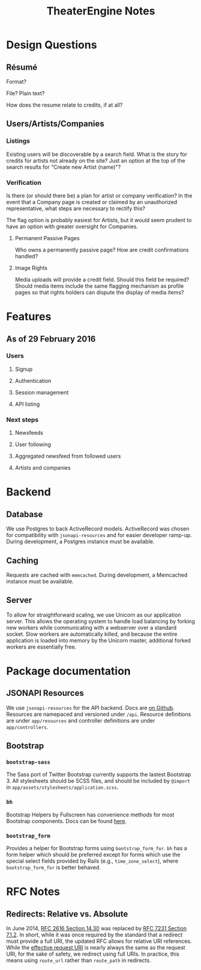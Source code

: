#+TITLE:TheaterEngine Notes
#+STARTUP: showall

* Design Questions
** Résumé
   Format?

   File? Plain text?

   How does the resume relate to credits, if at all?
** Users/Artists/Companies
*** Listings
    Existing users will be discoverable by a search field. What is the story for
    credits for artists not already on the site? Just an option at the top of the
    search results for "Create new Artist (name)"?
*** Verification
    Is there (or should there be) a plan for artist or company verification? In
    the event that a Company page is created or claimed by an unauthorized
    representative, what steps are necessary to rectify this?

    The flag option is probably easiest for Artists, but it would seem prudent
    to have an option with greater oversight for Companies.
**** Permanent Passive Pages
     Who owns a permanently passive page? How are credit confirmations handled?
**** Image Rights
     Media uploads will provide a credit field. Should this field be required?
     Should media items include the same flagging mechanism as profile pages
     so that rights holders can dispute the display of media items?


* Features
** As of 29 February 2016
*** Users
**** Signup
**** Authentication
**** Session management
**** API listing
*** Next steps
**** Newsfeeds
**** User following
**** Aggregated newsfeed from followed users
**** Artists and companies

* Backend
** Database
   We use Postgres to back ActiveRecord models. ActiveRecord was chosen for
   compatibility with =jsonapi-resources= and for easier developer ramp-up.
   During development, a Postgres instance must be available.
** Caching
   Requests are cached with =memcached=. During development, a Memcached
   instance must be available.
** Server
   To allow for straightforward scaling, we use Unicorn as our application
   server. This allows the operating system to handle load balancing by forking
   new workers while communicating with a webserver over a standard socket. Slow
   workers are automatically killed, and because the entire application is
   loaded into memory by the Unicorn master, additional forked workers are
   essentially free.

* Package documentation
** JSONAPI Resources
   We use =jsonapi-resources= for the API backend. Docs are [[https://github.com/cerebris/jsonapi-resources#usage][on Github]]. Resources
   are namepaced and versioned under =/api=. Resource definitions are under
   =app/resources= and controller definitions are under =app/controllers=.
** Bootstrap
*** =bootstrap-sass=
    The Sass port of Twitter Bootstrap currently supports the lastest
    Bootstrap 3. All stylesheets should be SCSS files, and should be included by
    =@import= in =app/assets/stylesheets/application.scss=.
*** =bh=
    Bootstrap Helpers by Fullscreen has convenience methods for most Bootstrap
    components. Docs can be found [[https://fullscreen.github.io/bh/][here]].
*** =bootstrap_form=
    Provides a helper for Bootstrap forms using =bootstrap_form_for=. =bh= has a
    form helper which should be preferred except for forms which use the special
    select fields provided by Rails (e.g., =time_zone_select=), where
    =bootstrap_form_for= is better behaved.

* RFC Notes
** Redirects: Relative vs. Absolute
   In June 2014, [[https://tools.ietf.org/html/rfc2616#section-14.30][RFC 2616 Section 14.30]] was replaced by [[https://tools.ietf.org/html/rfc7231#section-7.1.2][RFC 7231 Section 7.1.2]].
   In short, while it was once required by the standard that a redirect must
   provide a full URI, the updated RFC allows for relative URI references. While
   the [[https://tools.ietf.org/html/rfc7230#section-5.5][effective request URI]] is nearly always the same as the request URI, for
   the sake of safety, we redirect using full URIs. In practice, this means
   using =route_url= rather than =route_path= in redirects.
